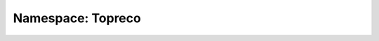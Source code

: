 Namespace: Topreco
==================
.. doxygennamespace:: topreco
   :members:
   :undoc-members:
   :private-members:
